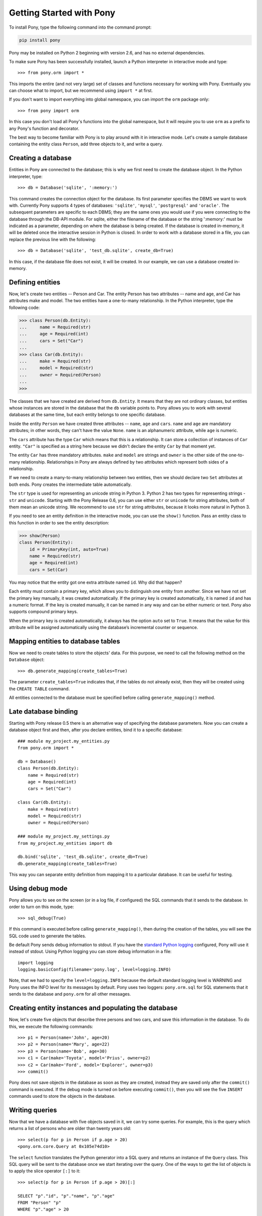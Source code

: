 Getting Started with Pony
=============================

To install Pony, type the following command into the command prompt:

.. code-block:: text

    pip install pony

Pony may be installed on Python 2 beginning with version 2.6, and has no external dependencies.

To make sure Pony has been successfully installed, launch a Python interpreter in interactive mode and type::

    >>> from pony.orm import *

This imports the entire (and not very large) set of classes and functions necessary for working with Pony. Eventually you can choose what to import, but we recommend using ``import *`` at first.

If you don't want to import everything into global namespace, you can import the ``orm`` package only::

    >>> from pony import orm

In this case you don't load all Pony's functions into the global namespace, but it will require you to use ``orm`` as a prefix to any Pony's function and decorator.

The best way to become familiar with Pony is to play around with it in interactive mode. Let's create a sample database containing the entity class ``Person``, add three objects to it, and write a query. 


Creating a database
-----------------------------

Entities in Pony are connected to the database; this is why we first need to create the database object. In the Python interpreter, type::

    >>> db = Database('sqlite', ':memory:')

This command creates the connection object for the database. Its first parameter specifies the DBMS we want to work with. Currently Pony supports 4 types of databases: ``'sqlite'``, ``'mysql'``, ``'postgresql'`` and ``'oracle'``. The subsequent parameters are specific to each DBMS; they are the same ones you would use if you were connecting to the database through the DB-API module. For sqlite, either the filename of the database or the string ':memory:' must be indicated as a parameter, depending on where the database is being created. If the database is created in-memory, it will be deleted once the interactive session in Python is closed. In order to work with a database stored in a file, you can replace the previous line with the following::

    >>> db = Database('sqlite', 'test_db.sqlite', create_db=True)

In this case, if the database file does not exist, it will be created. In our example, we can use a database created in-memory. 


Defining entities
-------------------------------

Now, let's create two entities -- Person and Car. The entity Person has two attributes -- name and age, and Car has attributes make and model. The two entities have a one-to-many relationship. In the Python interpreter, type the following code:

.. code-block:: python

    >>> class Person(db.Entity):
    ...     name = Required(str)
    ...     age = Required(int)
    ...     cars = Set("Car")
    ... 
    >>> class Car(db.Entity):
    ...     make = Required(str)
    ...     model = Required(str)
    ...     owner = Required(Person)
    ... 
    >>> 

The classes that we have created are derived from ``db.Entity``. It means that they are not ordinary classes, but entities whose instances are stored in the database that the ``db`` variable points to. Pony allows you to work with several databases at the same time, but each entity belongs to one specific database. 

Inside the entity ``Person`` we have created three attributes -- ``name``, ``age`` and ``cars``. ``name`` and ``age`` are mandatory attributes; in other words, they can't have the value ``None``. ``name`` is an alphanumeric attribute, while ``age`` is numeric. 

The ``cars`` attribute has the type ``Car`` which means that this is a relationship. It can store a collection of instances of ``Car`` entity. ``"Car"`` is specified as a string here because we didn't declare the entity ``Car`` by that moment yet.

The entity ``Car`` has three mandatory attributes. ``make`` and ``model`` are strings and ``owner`` is the other side of the one-to-many relationship. Relationships in Pony are always defined by two attributes which represent both sides of a relationship. 

If we need to create a many-to-many relationship between two entities, then we should declare two ``Set`` attributes at both ends. Pony creates the intermediate table automatically.

The ``str`` type is used for representing an unicode string in Python 3. Python 2 has two types for representing strings - ``str`` and ``unicode``. Starting with the Pony Release 0.6, you can use either ``str`` or ``unicode`` for string attributes, both of them mean an unicode string. We recommend to use ``str`` for string attributes, because it looks more natural in Python 3.

If you need to see an entity definition in the interactive mode, you can use the ``show()`` function. Pass an entity class to this function in order to see the entity description:

.. code-block:: python

    >>> show(Person)
    class Person(Entity):
        id = PrimaryKey(int, auto=True)
        name = Required(str)
        age = Required(int)
        cars = Set(Car)

You may notice that the entity got one extra attribute named ``id``. Why did that happen?

Each entity must contain a primary key, which allows you to distinguish one entity from another. Since we have not set the primary key manually, it was created automatically. If the primary key is created automatically, it is named ``id`` and has a numeric format. If the key is created manually, it can be named in any way and can be either numeric or text. Pony also supports compound primary keys.

When the primary key is created automatically, it always has the option ``auto`` set to ``True``. It means that the value for this attribute will be assigned automatically using the database’s incremental counter or sequence.

Mapping entities to database tables
-----------------------------------------------

Now we need to create tables to store the objects' data. For this purpose, we need to call the following method on the ``Database`` object::

    >>> db.generate_mapping(create_tables=True)

The parameter ``create_tables=True`` indicates that, if the tables do not already exist, then they will be created using the ``CREATE TABLE`` command.

All entities connected to the database must be specified before calling ``generate_mapping()`` method.

Late database binding
-----------------------------------------------

Starting with Pony release 0.5 there is an alternative way of specifying the database parameters. Now you can create a database object first and then, after you declare entities, bind it to a specific database::

    ### module my_project.my_entities.py
    from pony.orm import *

    db = Database()
    class Person(db.Entity):
        name = Required(str)
        age = Required(int)
        cars = Set("Car")

    class Car(db.Entity):
        make = Required(str)
        model = Required(str)
        owner = Required(Person)

    ### module my_project.my_settings.py
    from my_project.my_entities import db

    db.bind('sqlite', 'test_db.sqlite', create_db=True)
    db.generate_mapping(create_tables=True)

This way you can separate entity definition from mapping it to a particular database. It can be useful for testing.


Using debug mode
-----------------------------------------------

Pony allows you to see on the screen (or in a log file, if configured) the SQL commands that it sends to the database. In order to turn on this mode, type::

    >>> sql_debug(True)

If this command is executed before calling ``generate_mapping()``, then during the creation of the tables, you will see the SQL code used to generate the tables.

Be default Pony sends debug information to stdout. If you have the `standard Python logging <https://docs.python.org/2/howto/logging.html>`_ configured, Pony will use it instead of stdout. Using Python logging you can store debug information in a file::

    import logging
    logging.basicConfig(filename='pony.log', level=logging.INFO)

Note, that we had to specify the ``level=logging.INFO`` because the default standard logging level is WARNING and Pony uses the INFO level for its messages by default. Pony uses two loggers: ``pony.orm.sql`` for SQL statements that it sends to the database and ``pony.orm`` for all other messages.


Creating entity instances and populating the database
------------------------------------------------------------------------------

Now, let's create five objects that describe three persons and two cars, and save this information in the database. To do this, we execute the following commands::

    >>> p1 = Person(name='John', age=20)
    >>> p2 = Person(name='Mary', age=22)
    >>> p3 = Person(name='Bob', age=30)
    >>> c1 = Car(make='Toyota', model='Prius', owner=p2)
    >>> c2 = Car(make='Ford', model='Explorer', owner=p3)
    >>> commit()

Pony does not save objects in the database as soon as they are created, instead they are saved only after the ``commit()`` command is executed. If the debug mode is turned on before executing ``commit()``, then you will see the five ``INSERT`` commands used to store the objects in the database.


Writing queries
--------------------------------------------

Now that we have a database with five objects saved in it, we can try some queries. For example, this is the query which returns a list of persons who are older than twenty years old::

    >>> select(p for p in Person if p.age > 20)
    <pony.orm.core.Query at 0x105e74d10>

The ``select`` function translates the Python generator into a SQL query and returns an instance of the ``Query`` class. This SQL query will be sent to the database once we start iterating over the query. One of the ways to get the list of objects is to apply the slice operator ``[:]`` to it::

    >>> select(p for p in Person if p.age > 20)[:]

    SELECT "p"."id", "p"."name", "p"."age"
    FROM "Person" "p"
    WHERE "p"."age" > 20

    [Person[2], Person[3]]

As the result you will see the text of the SQL query which was sent to the database and the list of extracted objects. When we print out the query result, an entity instance is represented by the entity name and its primary key written in square brackets: ``Person[2]``.

To order the resulting list we can use the ``order_by`` method of the query. And if we need only a portion of the result set, we can achieve this by using the slice operator as we would on a Python list. For example, if we want to sort all people by name and extract the first two objects, we can write::

    >>> select(p for p in Person).order_by(Person.name)[:2]

    SELECT "p"."id", "p"."name", "p"."age"
    FROM "Person" "p"
    ORDER BY "p"."name"
    LIMIT 2

    [Person[3], Person[1]]

Sometimes, when working in interactive mode, we want to see the values of all object attributes represented as a table. In order to do this, we can use the ``.show()`` method of the query result list::

    >>> select(p for p in Person).order_by(Person.name)[:2].show()

    SELECT "p"."id", "p"."name", "p"."age"
    FROM "Person" "p"
    ORDER BY "p"."name"
    LIMIT 2

    id|name|age
    --+----+---
    3 |Bob |30 
    1 |John|20

The ``.show()`` method doesn't display "to-many" attributes because it would require additional query to the database and could be bulky. That is why you can see no information about the related cars above. But if an instance has a "to-one" relationship, then it will be displayed::

    >>> Car.select().show()
    id|make  |model   |owner    
    --+------+--------+---------
    1 |Toyota|Prius   |Person[2]
    2 |Ford  |Explorer|Person[3]

If we don't want to get a list of objects, but need to iterate over the resulting sequence, we can use the ``for`` loop without using the slice operator::

    >>> persons = select(p for p in Person if 'o' in p.name)
    >>> for p in persons:
    ...     print p.name, p.age
    ...
    SELECT "p"."id", "p"."name", "p"."age"
    FROM "Person" "p"
    WHERE "p"."name" LIKE '%o%'

    John 20
    Bob 30

In the example above we get all Person objects where the name attribute contains the letter 'o' and display their name and age.

A query does not necessarily have to return entity objects only. For example, we can get a list of object attributes::

    >>> select(p.name for p in Person if p.age != 30)[:]

    SELECT DISTINCT "p"."name"
    FROM "Person" "p"
    WHERE "p"."age" <> 30

    [u'John', u'Mary']

Or a tuple::

    >>> select((p, count(p.cars)) for p in Person)[:]

    SELECT "p"."id", COUNT(DISTINCT "car-1"."id")
    FROM "Person" "p"
      LEFT JOIN "Car" "car-1"
        ON "p"."id" = "car-1"."owner"
    GROUP BY "p"."id"

    [(Person[1], 0), (Person[2], 1), (Person[3], 1)]

In the example above we get a list of tuples consisting of a person and the number of cars they own.

You can also run aggregate queries. Here is an example of a query which returns the maximum person's age::

    >>> print max(p.age for p in Person)
    SELECT MAX("p"."age")
    FROM "Person" "p"

    30

Pony allows you to write queries that are much more complex than the ones we have examined so far. You can read more on this in later sections of this manual.



Getting objects
--------------------------------------------------------------

To get an object by its primary key you specify the primary key value in square brackets::

    >>> p1 = Person[1]
    >>> print p1.name
    John

You may notice that no query was sent to the database. That happened because this object is already present in the database session cache. Caching reduces the number of requests that need to be sent to the database.

Getting objects by other attributes::

    >>> mary = Person.get(name='Mary')

    SELECT "id", "name", "age"
    FROM "Person"
    WHERE "name" = ?
    [u'Mary']

    >>> print mary.age
    22

In this case, even though the object had already been loaded to the cache, the query still had to be sent to the database because ``name`` is not a unique key. The database session cache will only be used if we lookup an object by its primary or unique key.

You can pass an entity instance to the function ``show()`` in order to display the entity class and attribute values::

    >>> show(mary)
    instance of Person
    id|name|age
    --+----+---
    2 |Mary|22



Updating an object 
-----------------------------------
::

    >>> mary.age += 1
    >>> commit()

Pony keeps track of changed attributes. When the operation ``commit()`` is executed, all objects that were updated during the current transaction will be saved in the database. Pony saves only changed attributes.


db_session
------------------------------------------

When you work with Python’s interactive shell you don't need to worry about the database session because it is maintained by Pony automatically. But when you use Pony in your application, all database interactions should be done within a database session. In order to do that you need to wrap the functions that work with the database with the ``@db_session`` decorator::

    @db_session
    def print_person_name(person_id):
        p = Person[person_id]
        print p.name
        # database session cache will be cleared automatically
        # database connection will be returned to the pool

    @db_session
    def add_car(person_id, make, model):
        Car(make=make, model=model, owner=Person[person_id])
        # commit() will be done automatically
        # database session cache will be cleared automatically
        # database connection will be returned to the pool

The ``@db_session`` decorator performs several very important actions upon function exit:

* Performs rollback of transaction if the function raises an exception
* Commits transaction if data was changed and no exceptions occurred 
* Returns the database connection to the connection pool
* Clears the database session cache

Even if a function just reads data and does not make any changes, it should use the ``db_session`` in order to return the connection to the connection pool.

The entity instances are valid only within the ``db_session``. If you need to render an HTML template using those objects, you should do this within the db_session.

Another option for working with the database is using ``db_session`` as the context manager instead of the decorator::

    with db_session:
        p = Person(name='Kate', age=33)
        Car(make='Audi', model='R8', owner=p)
        # commit() will be done automatically
        # database session cache will be cleared automatically
        # database connection will be returned to the pool



Writing SQL manually
------------------------------------------

If you need to write an SQL query manually, you can do it this way::

    >>> x = 25
    >>> Person.select_by_sql('SELECT * FROM Person p WHERE p.age < $x')

    SELECT * FROM Person p WHERE p.age < ?
    [25]

    [Person[1], Person[2]]

If you want to work with the database directly, avoiding entities altogether, you can use the ``select()`` method on the ``Database`` object::

    >>> x = 20
    >>> db.select('name FROM Person WHERE age > $x')
    SELECT name FROM Person WHERE age > ?
    [20]

    [u'Mary', u'Bob']


Pony examples
----------------------------------------------------------------------------

Instead of creating models manually, it may be easier to get familiar with Pony by importing some ready-made examples -- for instance, a simplified model of an online store. You can view the diagram for this example on the Pony website at this address: https://editor.ponyorm.com/user/pony/eStore

To import the example::

    >>> from pony.orm.examples.estore import *


At the initial launch, an SQLite database will be created with all the necessary tables. In order to populate it with the sample data, you can execute the following function, as indicated in the example file::

    >>> populate_database()

This function will create objects and place them in the database.

After the objects have been created, you can write a query. For example, you can find the country with the most customers::

    >>> select((customer.country, count(customer))
    ...        for customer in Customer).order_by(-2).first()

    SELECT "customer"."country", COUNT(DISTINCT "customer"."id")
    FROM "Customer" "customer"
    GROUP BY "customer"."country"
    ORDER BY 2 DESC
    LIMIT 1

In this case, we are grouping objects by country, sorting them by the second column (quantity of customers) in reverse order, and then extracting the country with the highest number of customers.

You can find more query examples in the ``test_queries()`` function from the ``pony.orm.examples.estore`` module.
